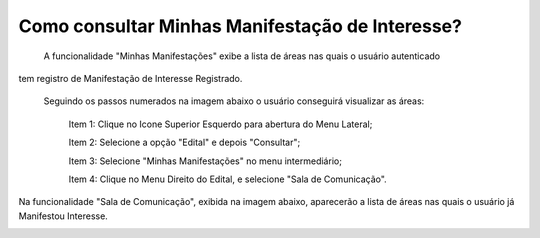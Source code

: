 ﻿Como consultar Minhas Manifestação de Interesse?
=============================================
    
	A funcionalidade "Minhas Manifestações" exibe a lista de áreas nas quais o usuário autenticado 
tem registro de Manifestação de Interesse Registrado. 

    Seguindo os passos numerados na imagem abaixo o usuário conseguirá visualizar as áreas:
	
	Item 1: Clique no Icone Superior Esquerdo para abertura do Menu Lateral;
	
	Item 2: Selecione a opção "Edital" e depois "Consultar";
 	
	Item 3: Selecione "Minhas Manifestações" no menu intermediário; 
    
	Item 4: Clique no Menu Direito do Edital, e selecione "Sala de Comunicação".  
	
.. image:: ../imagens/4.5SOPLEComoConsultarMinhasManifestacoesDeInteresse1ListaEditais.png
Na funcionalidade "Sala de Comunicação", exibida na imagem abaixo, aparecerão a lista de áreas nas quais o usuário já Manifestou Interesse. 

.. image:: ../imagens/4.5SOPLEComoConsultarMinhasManifestacoesDeInteresse2SalaDecomunicacao.png
